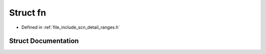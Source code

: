 .. _exhale_struct_structscn_1_1detail_1_1ranges_1_1__advance_1_1fn:

Struct fn
=========

- Defined in :ref:`file_include_scn_detail_ranges.h`


Struct Documentation
--------------------


.. doxygenstruct:: scn::detail::ranges::_advance::fn
   :members:
   :protected-members:
   :undoc-members: